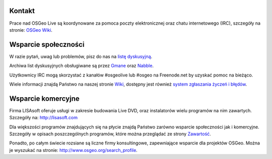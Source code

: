 Kontakt
==========

Prace nad OSGeo Live są koordynowane za pomoca poczty elektronicznej oraz chatu internetowego
(IRC), szczegóły na stronie:
`OSGeo Wiki <http://wiki.osgeo.org/wiki/Live_GIS_Disc#Contact_Us>`_.

Wsparcie społeczności
=================

W razie pytań, uwag lub problemów, pisz do nas na 
`listę dyskusyjną <http://lists.osgeo.org/mailman/listinfo/live-demo>`_.

Archiwa list dyskusyjnych obsługiwane są przez 
`Gmane <http://news.gmane.org/gmane.comp.gis.osgeo.livedemo>`_ oraz
`Nabble <http://osgeo-org.1803224.n2.nabble.com/OSGeo-FOSS4G-LiveDVD-f3623430.html>`_.

Użytkownicy IRC mogą skorzystać z kanałów #osgeolive lub #osgeo na Freenode.net by uzyskać pomoc na bieżąco.

Wiele informacji znajdą Państwo na naszej stronie
`Wiki <http://wiki.osgeo.org/wiki/Live_GIS_Disc>`_, dostępny jest również
`system zgłaszania życzeń i błędów <https://trac.osgeo.org/osgeo/report/10>`_.

Wsparcie komercyjne
==================

.. image:: images/logos/lisasoftlogo.jpg
 :scale: 100%
 :alt: LISAsoft
 :target: http://lisasoft.com

Firma LISAsoft oferuje usługi w zakresie budowania 
Live DVD, oraz instalatorów wielu programów na nim zawartych.
Szczegóły na: http://lisasoft.com

Dla większości programów znajdujących się na płycie znajdą Państwo zarówno wsparcie społeczności jak i komercyjne. Szczegóły w opisach poszczególnych programów, które można przeglądać ze strony `Zawartość <overview/overview.html>`_.

Ponadto, po całym świecie rozsiane są liczne firmy konsultingowe, zapewniające wsparcie dla projektów OSGeo.
Można je wyszukać na stronie: http://www.osgeo.org/search_profile.